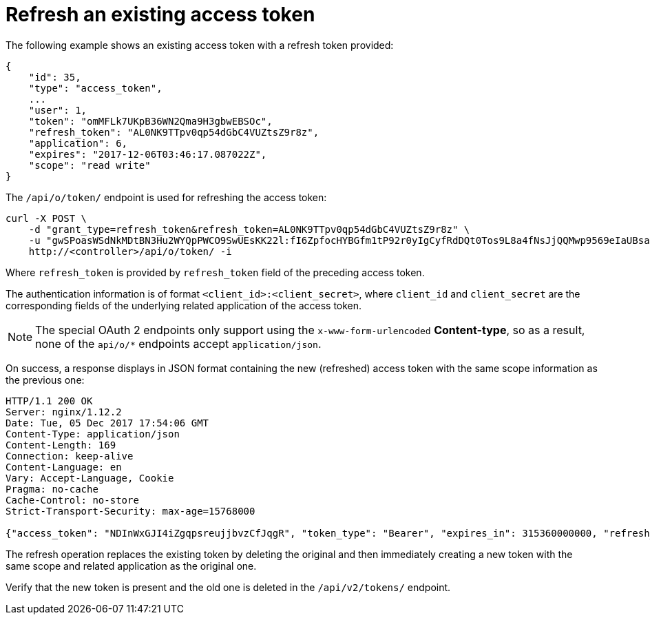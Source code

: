 [id="ref-controller-refresh-existing-token"]

= Refresh an existing access token

The following example shows an existing access token with a refresh token provided:

[literal, options="nowrap" subs="+attributes"]
----
{
    "id": 35,
    "type": "access_token",
    ...
    "user": 1,
    "token": "omMFLk7UKpB36WN2Qma9H3gbwEBSOc",
    "refresh_token": "AL0NK9TTpv0qp54dGbC4VUZtsZ9r8z",
    "application": 6,
    "expires": "2017-12-06T03:46:17.087022Z",
    "scope": "read write"
}
----

The `/api/o/token/` endpoint is used for refreshing the access token:

[literal, options="nowrap" subs="+attributes"]
----
curl -X POST \
    -d "grant_type=refresh_token&refresh_token=AL0NK9TTpv0qp54dGbC4VUZtsZ9r8z" \
    -u "gwSPoasWSdNkMDtBN3Hu2WYQpPWCO9SwUEsKK22l:fI6ZpfocHYBGfm1tP92r0yIgCyfRdDQt0Tos9L8a4fNsJjQQMwp9569eIaUBsaVDgt2eiwOGe0bg5m5vCSstClZmtdy359RVx2rQK5YlIWyPlrolpt2LEpVeKXWaiybo" \
    http://<controller>/api/o/token/ -i
----

Where `refresh_token` is provided by `refresh_token` field of the preceding access token. 

The authentication information is of format `<client_id>:<client_secret>`, where `client_id` and `client_secret` are the corresponding fields of the underlying related application of the access token.

[NOTE]
====
The special OAuth 2 endpoints only support using the `x-www-form-urlencoded` *Content-type*, so as a result, none of the
`api/o/*` endpoints accept `application/json`.
====

On success, a response displays in JSON format containing the new (refreshed) access token with the same scope information as the previous one:

[literal, options="nowrap" subs="+attributes"]
----
HTTP/1.1 200 OK
Server: nginx/1.12.2
Date: Tue, 05 Dec 2017 17:54:06 GMT
Content-Type: application/json
Content-Length: 169
Connection: keep-alive
Content-Language: en
Vary: Accept-Language, Cookie
Pragma: no-cache
Cache-Control: no-store
Strict-Transport-Security: max-age=15768000

{"access_token": "NDInWxGJI4iZgqpsreujjbvzCfJqgR", "token_type": "Bearer", "expires_in": 315360000000, "refresh_token": "DqOrmz8bx3srlHkZNKmDpqA86bnQkT", "scope": "read write"}
----

The refresh operation replaces the existing token by deleting the original and then immediately creating a new token with the same scope and related application as the original one. 

Verify that the new token is present and the old one is deleted in the `/api/v2/tokens/` endpoint.
